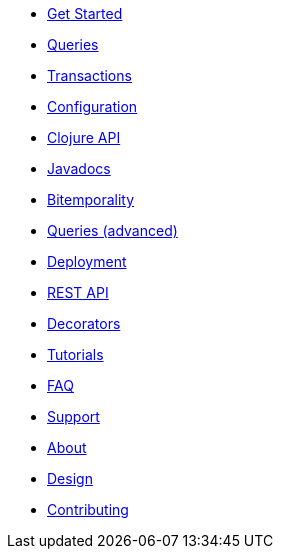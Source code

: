 * <<get_started.adoc#,Get Started>>
* <<queries.adoc#,Queries>>
* <<transactions.adoc#,Transactions>>
* <<configuration.adoc#,Configuration>>
* <<clojure_api.adoc#,Clojure API>>
* <<api.adoc#,Javadocs>>
* <<bitemp.adoc#,Bitemporality>>
* <<advanced_queries.adoc#,Queries (advanced)>>
* <<deployment.adoc#,Deployment>>
* <<rest.adoc#,REST API>>
* <<decorators.adoc#,Decorators>>
* <<tutorials.adoc#,Tutorials>>
* <<faq.adoc#,FAQ>>
* <<support.adoc#,Support>>
* <<about.adoc#,About>>
* <<design.adoc#,Design>>
* <<contributing.adoc#,Contributing>>
